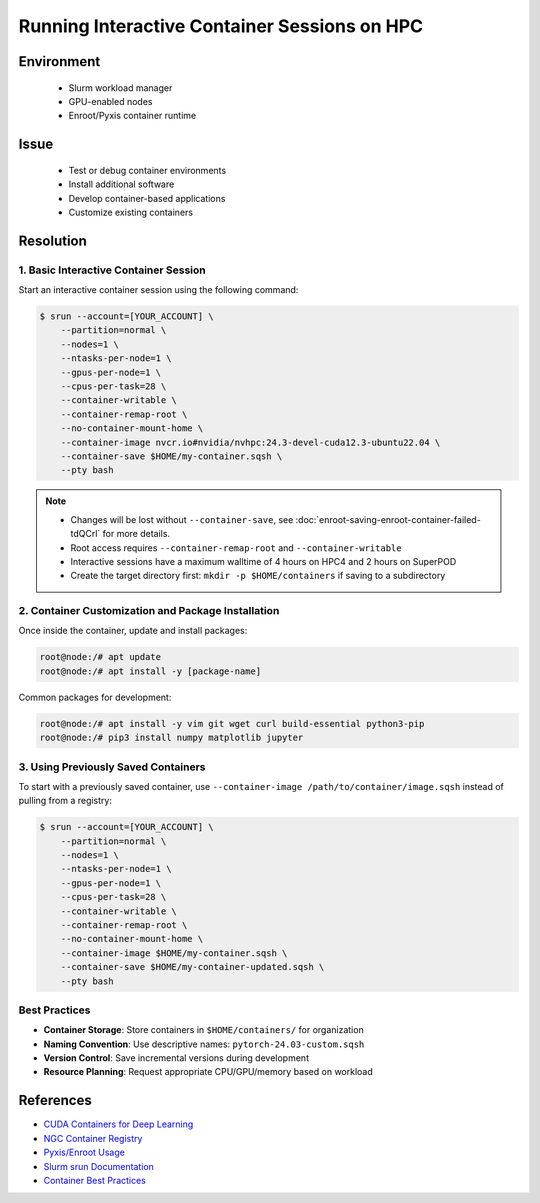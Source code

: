 Running Interactive Container Sessions on HPC
=============================================

.. meta::
    :description: Guide for running interactive container sessions on HPC clusters
    :keywords: container, development, interactive, nvidia, enroot
    :author: kftse <kftse@ust.hk>

.. rst-class:: header

    | Last updated: 2025-06-13
    | Keywords: container, interactive, development, nvidia, enroot
    | *Solution verified*

Environment
-----------

    - Slurm workload manager
    - GPU-enabled nodes
    - Enroot/Pyxis container runtime

Issue
-----

    - Test or debug container environments
    - Install additional software
    - Develop container-based applications
    - Customize existing containers

Resolution
----------

1. Basic Interactive Container Session
~~~~~~~~~~~~~~~~~~~~~~~~~~~~~~~~~~~~~~

Start an interactive container session using the following command:

.. code-block:: console

    $ srun --account=[YOUR_ACCOUNT] \
        --partition=normal \
        --nodes=1 \
        --ntasks-per-node=1 \
        --gpus-per-node=1 \
        --cpus-per-task=28 \
        --container-writable \
        --container-remap-root \
        --no-container-mount-home \
        --container-image nvcr.io#nvidia/nvhpc:24.3-devel-cuda12.3-ubuntu22.04 \
        --container-save $HOME/my-container.sqsh \
        --pty bash

.. note::

    - Changes will be lost without ``--container-save``, see :doc:`enroot-saving-enroot-container-failed-tdQCrl` for
      more details.
    - Root access requires ``--container-remap-root`` and ``--container-writable``
    - Interactive sessions have a maximum walltime of 4 hours on HPC4 and 2 hours on SuperPOD
    - Create the target directory first: ``mkdir -p $HOME/containers`` if saving to a subdirectory

2. Container Customization and Package Installation
~~~~~~~~~~~~~~~~~~~~~~~~~~~~~~~~~~~~~~~~~~~~~~~~~~~

Once inside the container, update and install packages:

.. code-block:: console

    root@node:/# apt update
    root@node:/# apt install -y [package-name]

Common packages for development:

.. code-block:: console

    root@node:/# apt install -y vim git wget curl build-essential python3-pip
    root@node:/# pip3 install numpy matplotlib jupyter

3. Using Previously Saved Containers
~~~~~~~~~~~~~~~~~~~~~~~~~~~~~~~~~~~~

To start with a previously saved container, use ``--container-image /path/to/container/image.sqsh`` instead of pulling
from a registry:

.. code-block:: console

    $ srun --account=[YOUR_ACCOUNT] \
        --partition=normal \
        --nodes=1 \
        --ntasks-per-node=1 \
        --gpus-per-node=1 \
        --cpus-per-task=28 \
        --container-writable \
        --container-remap-root \
        --no-container-mount-home \
        --container-image $HOME/my-container.sqsh \
        --container-save $HOME/my-container-updated.sqsh \
        --pty bash

Best Practices
~~~~~~~~~~~~~~

- **Container Storage**: Store containers in ``$HOME/containers/`` for organization
- **Naming Convention**: Use descriptive names: ``pytorch-24.03-custom.sqsh``
- **Version Control**: Save incremental versions during development
- **Resource Planning**: Request appropriate CPU/GPU/memory based on workload

References
----------

- `CUDA Containers for Deep Learning <https://catalog.ngc.nvidia.com/orgs/nvidia/containers/cuda-dl-base>`_
- `NGC Container Registry <https://catalog.ngc.nvidia.com/>`_
- `Pyxis/Enroot Usage <https://github.com/NVIDIA/pyxis?tab=readme-ov-file#usage>`_
- `Slurm srun Documentation <https://slurm.schedmd.com/srun.html>`_
- `Container Best Practices <https://docs.nvidia.com/deeplearning/frameworks/user-guide/index.html>`_

.. rst-class:: footer

    **HPC Support Team**
      | ITSO, HKUST
      | Email: cchelp@ust.hk
      | Web: https://ITSO.ust.hk

    **Article Info**
      | Issued: 2025-06-13
      | Issued by: kftse (at) ust.hk

